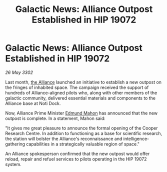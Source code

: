 :PROPERTIES:
:ID:       e3d83746-c7e8-4656-a569-59afff837ee2
:END:
#+title: Galactic News: Alliance Outpost Established in HIP 19072
#+filetags: :3302:galnet:

* Galactic News: Alliance Outpost Established in HIP 19072

/26 May 3302/

Last month, [[id:1d726aa0-3e07-43b4-9b72-074046d25c3c][the Alliance]] launched an initiative to establish a new outpost on the fringes of inhabited space. The campaign received the support of hundreds of Alliance-aligned pilots who, along with other members of the galactic community, delivered essential materials and components to the Alliance base at Noti Dock. 

Now, Alliance Prime Minister [[id:da80c263-3c2d-43dd-ab3f-1fbf40490f74][Edmund Mahon]] has announced that the new outpost is complete. In a statement, Mahon said: 

"It gives me great pleasure to announce the formal opening of the Cooper Research Centre. In addition to functioning as a base for scientific research, the station will bolster the Alliance's reconnaissance and intelligence-gathering capabilities in a strategically valuable region of space." 

An Alliance spokesperson confirmed that the new outpost would offer reload, repair and refuel services to pilots operating in the HIP 19072 system.
